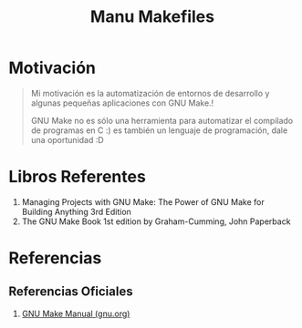 #+TITLE: Manu Makefiles
#+NAME: we-love-makefile
[[file:images/we-love-makefile.png]]
* Motivación
  #+BEGIN_QUOTE
  Mi motivación es la automatización de entornos de desarrollo
  y algunas pequeñas aplicaciones con GNU Make.!

  GNU Make no es sólo una herramienta para automatizar el compilado de programas en C :)
  es también un lenguaje de programación, dale una oportunidad :D
  #+END_QUOTE

  #+NAME: fun-makefile
  [[file:images/fun-makefile.png]]
* Libros Referentes
  1. Managing Projects with GNU Make: The Power of GNU Make for Building Anything 3rd Edition
  2. The GNU Make Book 1st edition by Graham-Cumming, John Paperback
* Referencias
** Referencias Oficiales
   1. [[https://www.gnu.org/software/make/manual/make.pdf][GNU Make Manual (gnu.org)]]
